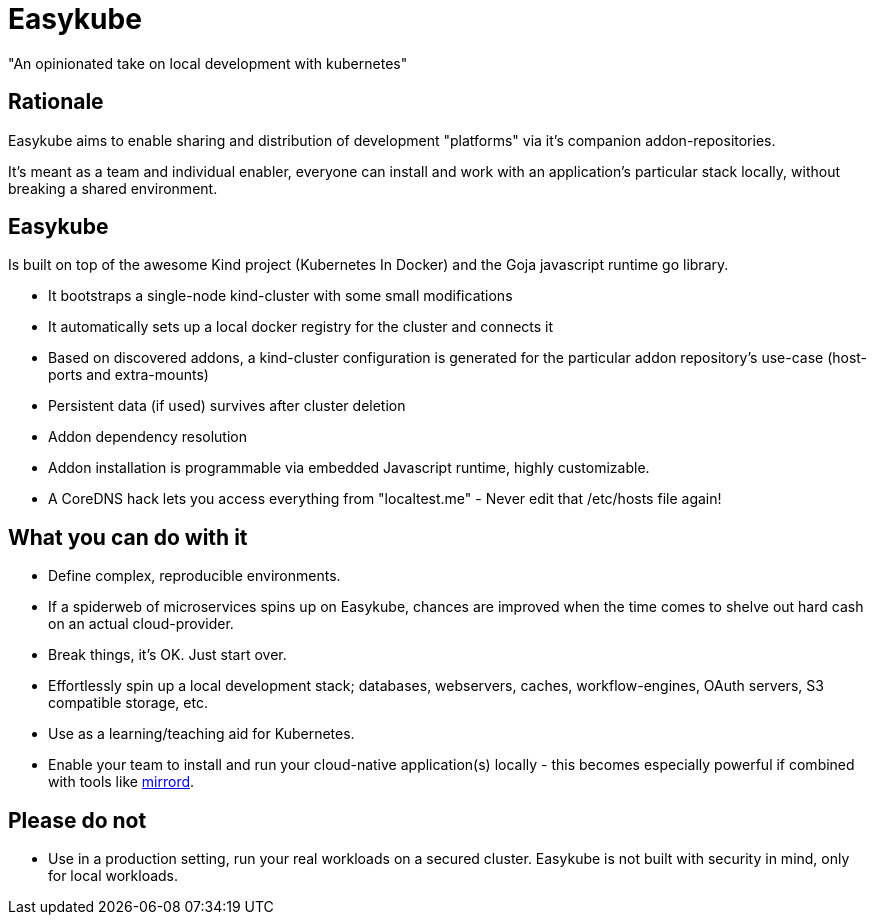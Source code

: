 = Easykube

"An opinionated take on local development with kubernetes"

== Rationale
Easykube aims to enable sharing and distribution of development "platforms" via it's companion addon-repositories.

It's meant as a team and individual enabler, everyone can install and work with an application's particular stack locally, without breaking a shared environment.

== Easykube
Is built on top of the awesome Kind project (Kubernetes In Docker) and the Goja javascript runtime go library.

* It bootstraps a single-node kind-cluster with some small modifications
* It automatically sets up a local docker registry for the cluster and connects it
* Based on discovered addons, a kind-cluster configuration is generated for the particular addon repository's use-case (host-ports and extra-mounts)
* Persistent data (if used) survives after cluster deletion
* Addon dependency resolution
* Addon installation is programmable via embedded Javascript runtime, highly customizable.
* A CoreDNS hack lets you access everything from "localtest.me" - Never edit that /etc/hosts file again!

== What you can do with it
* Define complex, reproducible environments.
* If a spiderweb of microservices spins up on Easykube, chances are improved when the time comes to shelve out hard cash on an actual cloud-provider.
* Break things, it's OK. Just start over.
* Effortlessly spin up a local development stack; databases, webservers, caches, workflow-engines, OAuth servers, S3 compatible storage, etc.
* Use as a learning/teaching aid for Kubernetes.
* Enable your team to install and run your cloud-native application(s) locally - this becomes especially powerful if combined with tools like https://metalbear.com/mirrord/[mirrord].

== Please do not
* Use in a production setting, run your real workloads on a secured cluster. Easykube is not built with security in mind, only for local workloads.
